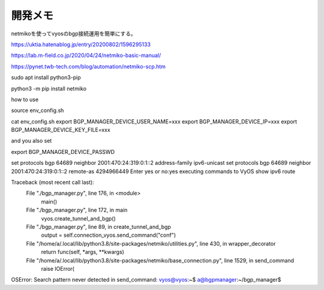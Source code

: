 ===============================================================================
開発メモ
===============================================================================


netmikoを使ってvyosのbgp接続運用を簡単にする。

https://uktia.hatenablog.jp/entry/20200802/1596295133

https://lab.m-field.co.jp/2020/04/24/netmiko-basic-manual/


https://pynet.twb-tech.com/blog/automation/netmiko-scp.htm



sudo apt install python3-pip

python3 -m pip install netmiko





how to use

source env_config.sh

cat env_config.sh
export BGP_MANAGER_DEVICE_USER_NAME=xxx
export BGP_MANAGER_DEVICE_IP=xxx
export BGP_MANAGER_DEVICE_KEY_FILE=xxx

and you also  set

export BGP_MANAGER_DEVICE_PASSWD


set protocols bgp 64689 neighbor 2001:470:24:319:0:1::2 address-family ipv6-unicast
set protocols bgp 64689 neighbor 2001:470:24:319:0:1::2 remote-as 4294966449
Enter yes or no:yes
executing commands to VyOS
show ipv6 route

Traceback (most recent call last):
  File "./bgp_manager.py", line 176, in <module>
    main()
  File "./bgp_manager.py", line 172, in main
    vyos.create_tunnel_and_bgp()
  File "./bgp_manager.py", line 89, in create_tunnel_and_bgp
    output = self.connection_vyos.send_command("conf")
  File "/home/a/.local/lib/python3.8/site-packages/netmiko/utilities.py", line 430, in wrapper_decorator
    return func(self, *args, **kwargs)
  File "/home/a/.local/lib/python3.8/site-packages/netmiko/base_connection.py", line 1529, in send_command
    raise IOError(
OSError: Search pattern never detected in send_command: vyos@vyos:\~\$
a@bgpmanager:~/bgp_manager$ 




